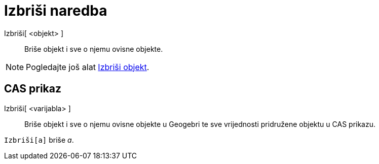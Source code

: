 = Izbriši naredba
:page-en: commands/Delete
ifdef::env-github[:imagesdir: /hr/modules/ROOT/assets/images]

Izbriši[ <objekt> ]::
  Briše objekt i sve o njemu ovisne objekte.

[NOTE]
====

Pogledajte još alat xref:/tools/Izbriši_objekt.adoc[Izbriši objekt].

====

== CAS prikaz

Izbriši[ <varijabla> ]::
  Briše objekt i sve o njemu ovisne objekte u Geogebri te sve vrijednosti pridružene objektu u CAS prikazu.

[EXAMPLE]
====

`++Izbriši[a]++` briše _a_.

====
